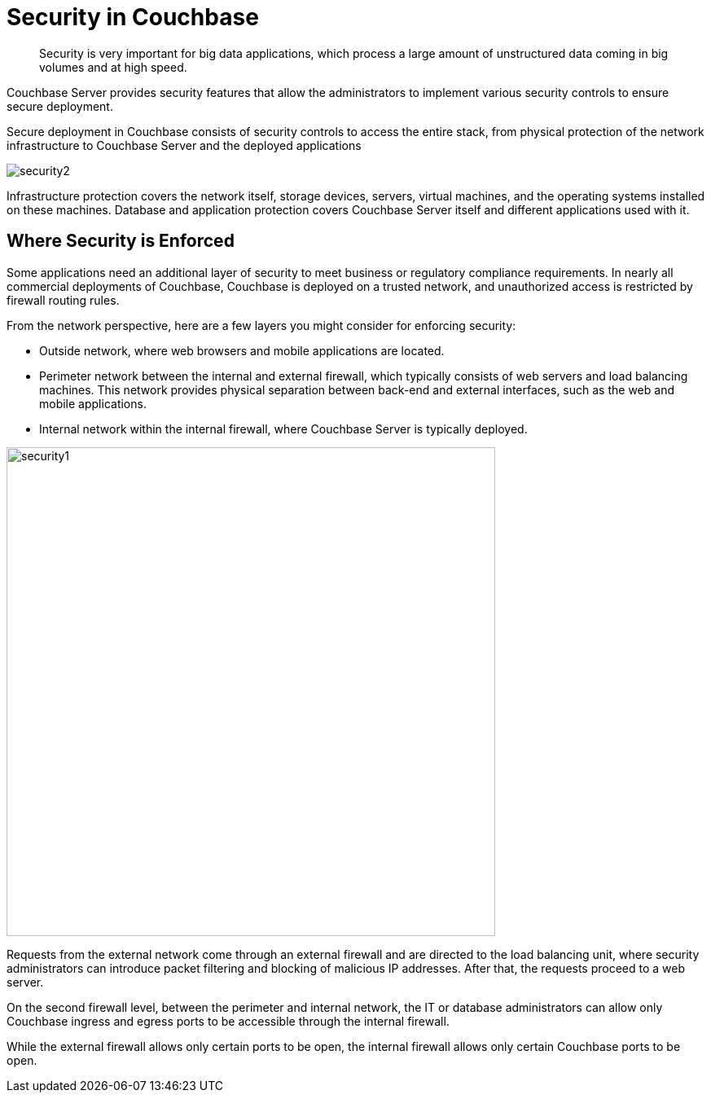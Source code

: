 = Security in Couchbase
:page-topic-type: concept

[abstract]
Security is very important for big data applications, which process a large amount of unstructured data coming in big volumes and at high speed.

Couchbase Server provides security features that allow the administrators to implement various security controls to ensure secure deployment.

Secure deployment in Couchbase consists of security controls to access the entire stack, from physical protection of the network infrastructure to Couchbase Server and the deployed applications

image::security2.png[]

Infrastructure protection covers the network itself, storage devices, servers, virtual machines, and the operating systems installed on these machines.
Database and application protection covers Couchbase Server itself and different applications used with it.

== Where Security is Enforced

Some applications need an additional layer of security to meet business or regulatory compliance requirements.
In nearly all commercial deployments of Couchbase, Couchbase is deployed on a trusted network, and unauthorized access is restricted by firewall routing rules.

From the network perspective, here are a few layers you might consider for enforcing security:

* Outside network, where web browsers and mobile applications are located.
* Perimeter network between the internal and external firewall, which typically consists of web servers and load balancing machines.
This network provides physical separation between back-end and external interfaces, such as the web and mobile applications.
* Internal network within the internal firewall, where Couchbase Server is typically deployed.

image::security1.png[,600,align=left]

Requests from the external network come through an external firewall and are directed to the load balancing unit, where security administrators can introduce packet filtering and blocking of malicious IP addresses.
After that, the requests proceed to a web server.

On the second firewall level, between the perimeter and internal network, the IT or database administrators can allow only Couchbase ingress and egress ports to be accessible through the internal firewall.

While the external firewall allows only certain ports to be open, the internal firewall allows only certain Couchbase ports to be open.
